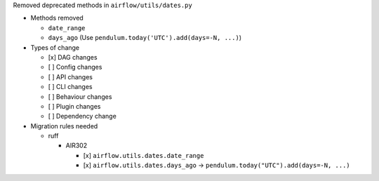 Removed deprecated methods in ``airflow/utils/dates.py``

* Methods removed

  * ``date_range``
  * ``days_ago`` (Use ``pendulum.today('UTC').add(days=-N, ...)``)

* Types of change

  * [x] DAG changes
  * [ ] Config changes
  * [ ] API changes
  * [ ] CLI changes
  * [ ] Behaviour changes
  * [ ] Plugin changes
  * [ ] Dependency change

* Migration rules needed

  * ruff

    * AIR302

      * [x] ``airflow.utils.dates.date_range``
      * [x] ``airflow.utils.dates.days_ago`` → ``pendulum.today("UTC").add(days=-N, ...)``
